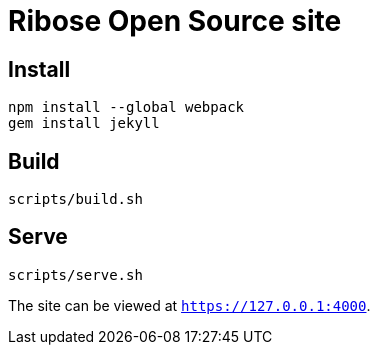 = Ribose Open Source site

== Install

[source,bash]
----
npm install --global webpack
gem install jekyll
----

== Build

[source,bash]
----
scripts/build.sh
----

== Serve

[source,bash]
----
scripts/serve.sh
----

The site can be viewed at `https://127.0.0.1:4000`.

